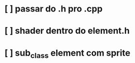 # Projeto-sdl

* [ ] passar do .h pro .cpp
* [ ] shader dentro do element.h
* [ ] sub_class element com sprite